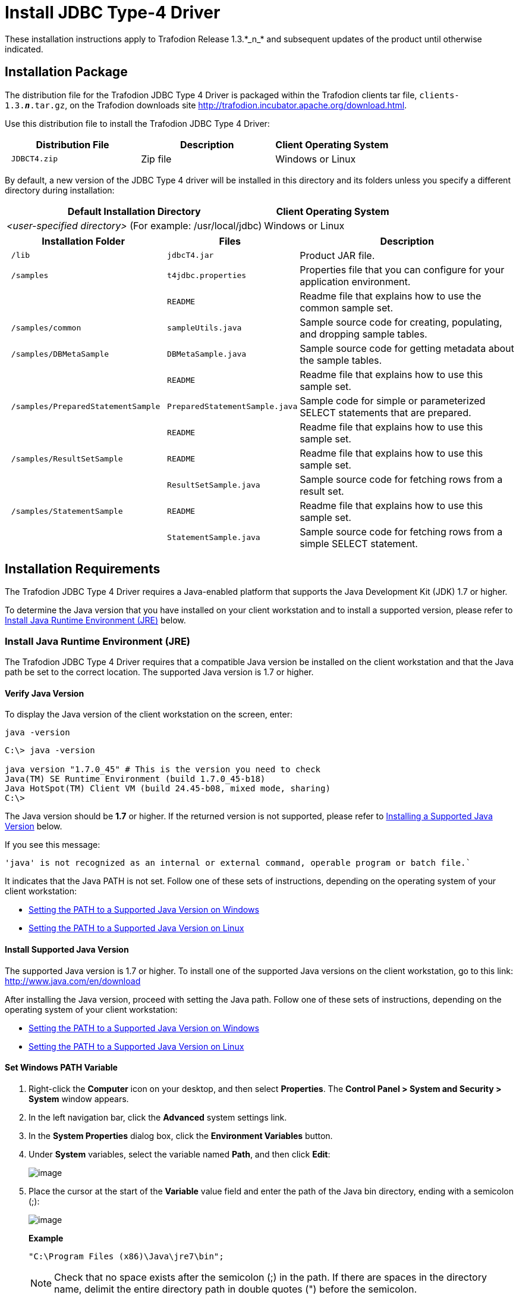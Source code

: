 ////
/**
 *@@@ START COPYRIGHT @@@
 * Licensed to the Apache Software Foundation (ASF) under one
 * or more contributor license agreements.  See the NOTICE file
 * distributed with this work for additional information
 * regarding copyright ownership.  The ASF licenses this file
 * to you under the Apache License, Version 2.0 (the
 * "License"); you may not use this file except in compliance
 * with the License.  You may obtain a copy of the License at
 *
 *     http://www.apache.org/licenses/LICENSE-2.0
 *
 * Unless required by applicable law or agreed to in writing, software
 * distributed under the License is distributed on an "AS IS" BASIS,
 * WITHOUT WARRANTIES OR CONDITIONS OF ANY KIND, either express or implied.
 * See the License for the specific language governing permissions and
 * limitations under the License.
 * @@@ END COPYRIGHT @@@
 * 
////

= Install JDBC Type-4 Driver
These installation instructions apply to Trafodion Release 1.3.*_n_* and subsequent updates of the product until otherwise indicated.

== Installation Package

The distribution file for the Trafodion JDBC Type 4 Driver is packaged within the Trafodion clients tar file, `clients-1.3.*_n_*.tar.gz`,
on the Trafodion downloads site http://trafodion.incubator.apache.org/download.html.

Use this distribution file to install the Trafodion JDBC Type 4 Driver:

[cols="35%l,35%,30%",options="header"]
|===
| Distribution File | Description | Client Operating System
| JDBCT4.zip        | Zip file   | Windows or Linux
|===

By default, a new version of the JDBC Type 4 driver will be installed in this directory and its folders unless you specify a
different directory during installation:

[cols="65%,35%",options="header"]
|===
| Default Installation Directory                                  | Client Operating System
| _<user-specified directory>_ (For example: /usr/local/jdbc)     | Windows or Linux
|===

[cols="30%l,25%l,45%",options="header"]
|===
| Installation Folder                | Files                          | Description
| /lib                               | jdbcT4.jar                   | Product JAR file.
| /samples                           | t4jdbc.properties            | Properties file that you can configure for your application environment.
|                                    | README                       | Readme file that explains how to use the common sample set.
| /samples/common                    | sampleUtils.java             | Sample source code for creating, populating, and dropping sample tables.
| /samples/DBMetaSample              | DBMetaSample.java            | Sample source code for getting metadata about the sample tables.
|                                    | README                       | Readme file that explains how to use this sample set.
| /samples/PreparedStatementSample   | PreparedStatementSample.java | Sample code for simple or parameterized SELECT statements that are prepared.
|                                    | README                       | Readme file that explains how to use this sample set.
| /samples/ResultSetSample           | README                       | Readme file that explains how to use this sample set.
|                                    | ResultSetSample.java         | Sample source code for fetching rows from a result set.
| /samples/StatementSample           | README                       | Readme file that explains how to use this sample set.
|                                    | StatementSample.java         | Sample source code for fetching rows from a simple SELECT statement.
|===

== Installation Requirements

The Trafodion JDBC Type 4 Driver requires a Java-enabled platform that supports the Java Development Kit (JDK) 1.7 or higher.

To determine the Java version that you have installed on your client workstation and to install a supported version, please refer to
<<jdbct4_JRE, Install Java Runtime Environment (JRE)>> below.

[[jdbct4_JRE]]
=== Install Java Runtime Environment (JRE)

The Trafodion JDBC Type 4 Driver requires that a compatible Java version be installed on the client workstation and that the Java path be set to
the correct location. The supported Java version is 1.7 or higher.

==== Verify Java Version

To display the Java version of the client workstation on the screen, enter:

```
java -version
```

```
C:\> java -version

java version "1.7.0_45" # This is the version you need to check
Java(TM) SE Runtime Environment (build 1.7.0_45-b18)
Java HotSpot(TM) Client VM (build 24.45-b08, mixed mode, sharing)
C:\>
```

The Java version should be *1.7* or higher. If the returned version is not supported, please refer to
<<jdbct4_install_java, Installing a Supported Java Version>> below.

<<<
If you see this message:

```
'java' is not recognized as an internal or external command, operable program or batch file.`
```

It indicates that the Java PATH is not set. Follow one of these sets of instructions, depending on the operating system of your client
workstation:

* <<jdbct4_path_windows, Setting the PATH to a Supported Java Version on Windows>>
* <<jdbct4_path_linux, Setting the PATH to a Supported Java Version on Linux>>

[[jdbct4_install_java]]
==== Install Supported Java Version

The supported Java version is 1.7 or higher. To install one of the supported Java versions on the client workstation,
go to this link: http://www.java.com/en/download

After installing the Java version, proceed with setting the Java path. Follow one of these sets of instructions, depending on the operating
system of your client workstation:

* <<jdbct4_path_windows, Setting the PATH to a Supported Java Version on Windows>>
* <<jdbct4_path_linux, Setting the PATH to a Supported Java Version on Linux>>

[[jdbct4_path_windows]]
==== Set Windows PATH Variable

1.  Right-click the *Computer* icon on your desktop, and then select *Properties*. The *Control Panel > System and Security > System* window
appears.
2.  In the left navigation bar, click the *Advanced* system settings link.
3.  In the *System Properties* dialog box, click the *Environment Variables* button.
4.  Under *System* variables, select the variable named *Path*, and then click *Edit*:
+
image:{images}/path2.jpg[image]

5.  Place the cursor at the start of the *Variable* value field and enter the path of the Java bin directory, ending with a semicolon (;):
+
image:{images}/varval2.jpg[image]
+
*Example*
+
```
"C:\Program Files (x86)\Java\jre7\bin";
```
+
NOTE: Check that no space exists after the semicolon (;) in the path. If there are spaces in the directory name, delimit the entire directory
path in double quotes (") before the semicolon.

6.  Click *OK*.
7.  Verify that the updated *Path* appears under *System* variables, and click *OK*.
8.  In the *System Properties* dialog box, click *OK* to accept the changes.

[[jdbct4_path_linux]]
==== Set Linux PATH Variable

1.  Open the user profile (`.profile` or `.bash_profile` for the Bash shell) in the `$HOME` directory.
+
```
cd $HOME
vi .profile
```

2.  In the user profile, set the `PATH` environment variable to include the path of the Java bin 
directory. 
+
```
export PATH=/opt/java1.7/jre/bin:$PATH
```
+
NOTE: Place the path of the Java bin directory before `$PATH`, and check that no space exists after the colon (:) in the path. In the C shell,
use the setenv command instead of export.

3.  To activate the changes, either log out and log in again or execute the user profile.
+
```
. .profile
```

<<<
[[jdbct4_install]]
== Installation Instructions

[[jdbct4_download]]
=== Download JDBC Type-4 Driver

1.  Create a download folder on the client workstation.
2.  Open a Web browser and navigate to the Trafodion downloads site http://trafodion.incubator.apache.org/download.html.
3.  Click on the `clients-1.3.*_n_*.tar.gz` link to start downloading the Trafodion clients tar file to your workstation.
4.  Place the `clients-1.3.*_n_*.tar.gz` file into the download folder.
5.  Unpack the `clients-1.3.*_n_*.tar.gz` file.
+
```
tar -xzf clients-1.3.0.tar.gz
```
+
The package file contains the `JDBCT4.zip` distribution file, which is extracted to the clients subdirectory.

6.  Proceed with <<jdbct4_install_zip, Installing the Trafodion JDBC Type 4 Driver From the Zip File>> below.

[[jdbct4_install_zip]]
=== Install JDBC Type-4 Driver

1.  Change the directory to the clients subdirectory.
2.  Extract the contents of the `JDBCT4.zip` file by using the unzip command (or the WinZip extract tool):
+
```
unzip JDBCT4.zip
```
+
The command creates these subdirectories:
+
* `lib`, which contains the `jdbcT4.jar` file
* `samples`, which contains sample programs

3.  Set up the client environment. See <<jdbct4_setup_env, Set Up Client Environment>>.

<<<
=== Uninstall JDBC Type-4 Driver
Run one of these sets of commands to remove the Trafodion JDBC Type 4 Driver:

* On Linux:
+
```
rm -rf <jdbc-installation-directory>
```
+
*Example*
+
```
rm -rf /usr/local/jdbc
```

<<<
* On Windows:
+
```
del <jdbc-installation-directory>
rmdir <jdbc-installation-directory>
```
+
*Example*
+
Windows uninstall
+
```
C:\>del /s JDBC
C:\JDBC\, Are you sure (Y/N)? Y
C:\JDBC\install\*, Are you sure (Y/N)? Y
Deleted file - C:\JDBC\install\t4jdbcSanityCheck.class
Deleted file - C:\JDBC\install\t4jdbcUninstall.class
Deleted file - C:\JDBC\install\product.contents
C:\JDBC\lib\*, Are you sure (Y/N)? Y
Deleted file - C:\JDBC\lib\jdbcT4.jar
C:\JDBC\samples\*, Are you sure (Y/N)? Y
Deleted file - C:\JDBC\samples\t4jdbc.properties
Deleted file - C:\JDBC\samples\README
C:\JDBC\samples\common\*, Are you sure (Y/N)? Y
Deleted file - C:\JDBC\samples\common\sampleUtils.java
C:\JDBC\samples\DBMetaSample\*, Are you sure (Y/N)? Y
Deleted file - C:\JDBC\samples\DBMetaSample\DBMetaSample.java
Deleted file - C:\JDBC\samples\DBMetaSample\README
C:\JDBC\samples\PreparedStatementSample\*, Are you sure (Y/N)? Y 
Deleted file - C:\JDBC\samples\PreparedStatementSample\PreparedStatementSample.java
Deleted file - C:\JDBC\samples\PreparedStatementSample\README
C:\JDBC\samples\ResultSetSample\*, Are you sure (Y/N)? Y
Deleted file - C:\JDBC\samples\ResultSetSample\README
Deleted file - C:\JDBC\samples\ResultSetSample\ResultSetSample.java
C:\JDBC\samples\StatementSample\*, Are you sure (Y/N)? Y
Deleted file - C:\JDBC\samples\StatementSample\README
Deleted file - C:\JDBC\samples\StatementSample\StatementSample.java
C:\>rmdir /s JDBC
JDBC, Are you sure (Y/N)? Y
C:\>
```

<<<
=== Reinstall JDBC Type-4 Driver

1.  Close all applications running on the workstation, except the Web browser.
2.  In the browser, navigate to the download site and download the client package file. For more information, please refer to
<<jdbct4_download, Downloading the Trafodion JDBC Type 4 Driver>>.
3.  Extract the contents of the zip file by following these instructions: <<jdbct4_install_zip, Installing the Trafodion JDBC Type 4 Driver From the Zip File>>.
4.  Set up the client environment. Please refer to: <<jdbct4_setup_env, Setting Up the Client Environment>>.

[[jdbct4_setup_env]]
== Set Up Client Environment

Check that you have a supported Java version installed on the client workstation. The supported Java version is 1.7 or higher. For more
information, see <<jdbct4_JRE, Installing and Verifying the Java Runtime>>.

If you plan to write and run Java applications that use the Trafodion JDBC Type 4 Driver to connect to a Trafodion database, set these
environment variables on the client workstation, replacing `_jdk-directory_` with the location of your Java Development Kit and
replacing `_jdbc-installation-directory_` with the name of the directory where you downloaded the JDBC Type 4 driver:

[cols="20%l,40%l,40%l",options="header"]
|===
| Environment Variable | On Windows                                                              | On Linux
| JAVA_HOME            | set JAVA_HOME=_jdk-directory_                                           | export JAVA_HOME=_jdk-directory_
| PATH                 | set PATH=%PATH%;%JAVA_HOME%\bin                                         | export PATH=$PATH:$JAVA_HOME/bin
| CLASSPATH            | set CLASSPATH=%CLASSPATH%;_jdbc-installation-directory_\lib\jdbcT4.jar; | export CLASSPATH=$CLASSPATH:_jdbc-installation-directory_/lib/jdbcT4.jar:
|===

<<<
=== Configure Applications

Edit the `t4jdbc.properties` file. Set these values for your environment:

* _catalog_: Specify a catalog that exists in the database.
* _schema_: Specify a schema that exists in the database.
* _user_: Specify the name of a user who will be accessing the database.
* _password_: Specify the password of a user who will be accessing the database.
* _url_: Specify this string: _jdbc:t4jdbc://_host-name_:_port-number_/:_

_host-name_ is the IP address or host name of the database platform, and _port-number_ is the location where the 
Trafodion Database Connectivity Service (DCS) is running, which is 37800 by default.

*Example*

```
catalog = <your-catalog> schema = <your-schema> user = <user-name>
password = <password>

url = jdbc:t4jdbc://<host-name>:<port-number>/:
```

NOTE: The driver’s class name is `org.trafodion.jdbc.t4.T4Driver`.

